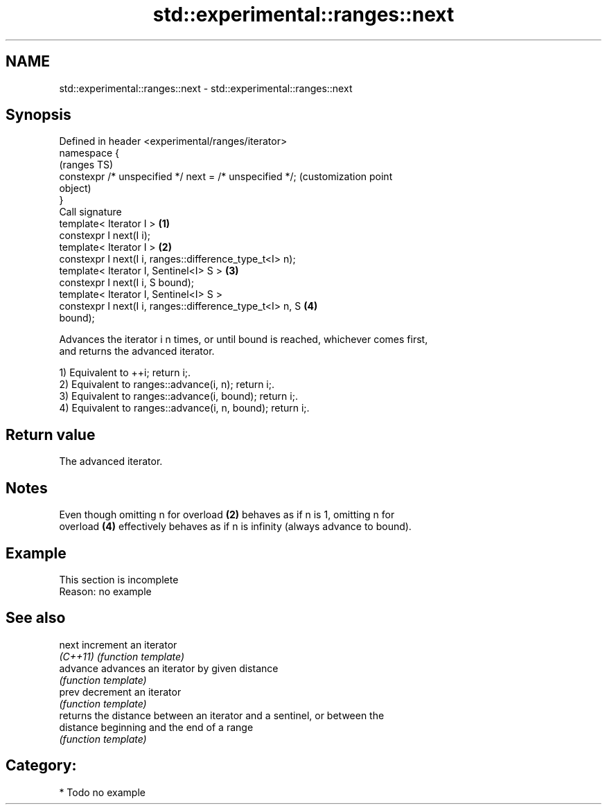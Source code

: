 .TH std::experimental::ranges::next 3 "2021.11.17" "http://cppreference.com" "C++ Standard Libary"
.SH NAME
std::experimental::ranges::next \- std::experimental::ranges::next

.SH Synopsis
   Defined in header <experimental/ranges/iterator>
   namespace {
                                                                   (ranges TS)
       constexpr /* unspecified */ next = /* unspecified */;       (customization point
                                                                   object)
   }
   Call signature
   template< Iterator I >                                      \fB(1)\fP
   constexpr I next(I i);
   template< Iterator I >                                      \fB(2)\fP
   constexpr I next(I i, ranges::difference_type_t<I> n);
   template< Iterator I, Sentinel<I> S >                       \fB(3)\fP
   constexpr I next(I i, S bound);
   template< Iterator I, Sentinel<I> S >
   constexpr I next(I i, ranges::difference_type_t<I> n, S     \fB(4)\fP
   bound);

   Advances the iterator i n times, or until bound is reached, whichever comes first,
   and returns the advanced iterator.

   1) Equivalent to ++i; return i;.
   2) Equivalent to ranges::advance(i, n); return i;.
   3) Equivalent to ranges::advance(i, bound); return i;.
   4) Equivalent to ranges::advance(i, n, bound); return i;.

.SH Return value

   The advanced iterator.

.SH Notes

   Even though omitting n for overload \fB(2)\fP behaves as if n is 1, omitting n for
   overload \fB(4)\fP effectively behaves as if n is infinity (always advance to bound).

.SH Example

    This section is incomplete
    Reason: no example

.SH See also

   next     increment an iterator
   \fI(C++11)\fP  \fI(function template)\fP
   advance  advances an iterator by given distance
            \fI(function template)\fP
   prev     decrement an iterator
            \fI(function template)\fP
            returns the distance between an iterator and a sentinel, or between the
   distance beginning and the end of a range
            \fI(function template)\fP

.SH Category:

     * Todo no example
